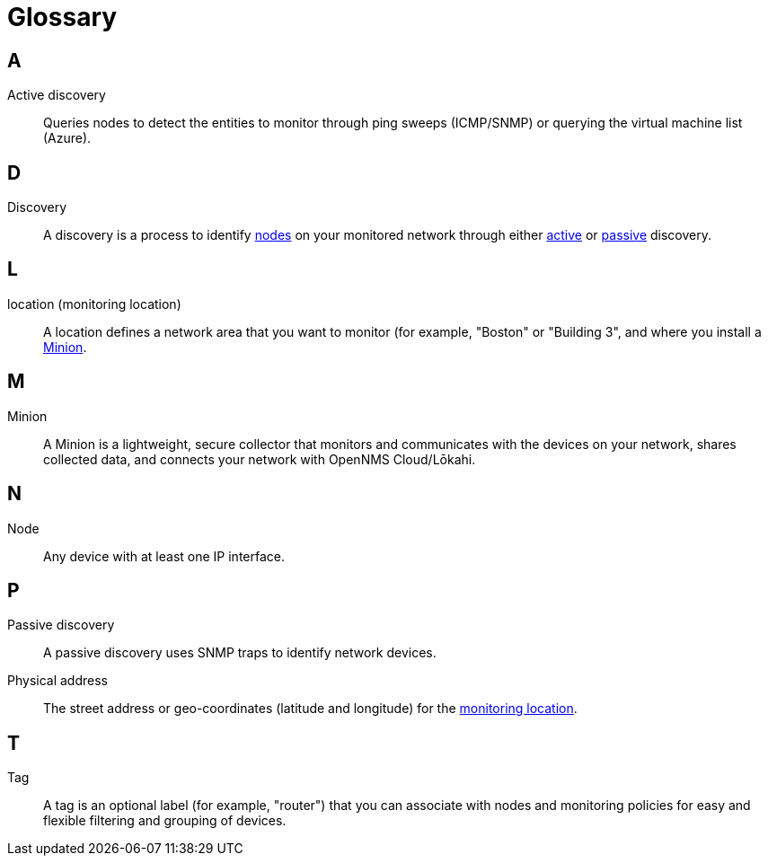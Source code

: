 
= Glossary
:description: Glossary of terms related to OpenNMS Lōkahi/Cloud.

== A
[[glossary-active-discovery]]
Active discovery:: Queries nodes to detect the entities to monitor through ping sweeps (ICMP/SNMP) or querying the virtual machine list (Azure).

== D
[[glossary-discovery]]
Discovery:: A discovery is a process to identify <<glossary-node, nodes>> on your monitored network through either <<glossary-active-discovery, active>> or <<glossary-passive-discovery, passive>> discovery.

== L
[[glossary-location]]
location (monitoring location):: A location defines a network area that you want to monitor (for example, "Boston" or "Building 3", and where you install a <<glossary-minion, Minion>>.

== M
[[glossary-minion]]
Minion:: A Minion is a lightweight, secure collector that monitors and communicates with the devices on your network, shares collected data, and connects your network with OpenNMS Cloud/Lōkahi.

== N
[[glossary-node]]
Node:: Any device with at least one IP interface.

== P
[[glossary-passive-discovery]]
Passive discovery:: A passive discovery uses SNMP traps to identify network devices.
[[glossary-physical-address]]
Physical address:: The street address or geo-coordinates (latitude and longitude) for the <<glossary-location, monitoring location>>.

== T
[[glossary-tag]]
Tag:: A tag is an optional label (for example, "router") that you can associate with nodes and monitoring policies for easy and flexible filtering and grouping of devices.